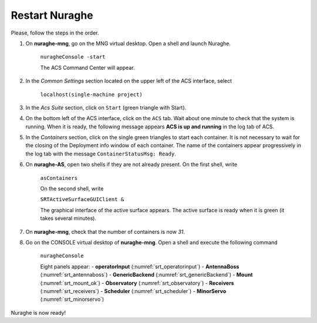 .. SRT procedures documentation master file, created by
   sphinx-quickstart on Mon Aug  7 16:44:28 2017.
   You can adapt this file completely to your liking, but it should at least
   contain the root `toctree` directive.

===================
Restart Nuraghe
===================

Please, follow the steps in the order.

#. On **nuraghe-mng**, go on the MNG virtual desktop. Open a shell and launch Nuraghe.

    ``nuragheConsole -start``

    The ACS Command Center will appear.


#. In the *Common Settings* section located on the upper left of the ACS interface, select 

    ``localhost(single-machine project)``


#. In the *Acs Suite* section, click on  ``Start`` (green triangle with Start).


#. On the bottom left of the ACS interface, click on the ``ACS`` tab. Wait about one minute to check that the system is running. When it is ready, the following message appears **ACS is up and running** in the log tab of ACS.


#. In the *Containers* section, click on the single green triangles to start each container. It is not necessary to wait for the closing of the Deployment info window of each container. The name of the containers appear progressively in the log tab with the message ``ContainerStatusMsg: Ready``. 


#. On **nuraghe-AS**, open two shells if they are not already present. On the first shell, write 

    ``asContainers``

    On the second shell, write

    ``SRTActiveSurfaceGUIClient &``

    The graphical interface of the active surface appears. The active
    surface is ready when it is green (it takes several minutes).


#. On **nuraghe-mng**, check that the number of containers is now *31*.


#. Go on the CONSOLE virtual desktop of **nuraghe-mng**. Open a shell and execute the following command

    ``nuragheConsole``

    Eight panels appear:
    - **operatorInput** (:numref:`srt_operatorinput`)
    - **AntennaBoss** (:numref:`srt_antennaboss`)
    - **GenericBackend** (:numref:`srt_genericBackend`)
    - **Mount** (:numref:`srt_mount_ok`)
    - **Observatory** (:numref:`srt_observatory`)
    - **Receivers** (:numref:`srt_receivers`)
    - **Scheduler** (:numref:`srt_scheduler`)
    - **MinorServo** (:numref:`srt_minorservo`)


Nuraghe is now ready! 
